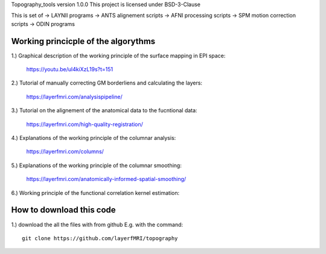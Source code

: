 .. -*- mode: rst -*-

Topography_tools version 1.0.0
This project is licensed under BSD-3-Clause

.. image:: https://layerfmri.files.wordpress.com/2019/10/abstract-01-3.png
    :width: 18px
    :target: https://layerfmri.files.wordpress.com/2019/10/abstract-01-3.png
    :alt: Graphical abstract figure

    
This is set of 
-> LAYNII programs  
-> ANTS alignement scripts
-> AFNI processing scripts
-> SPM motion correction scripts
-> ODIN programs


Working princicple of the algorythms
======

1.) Graphical description of the working principle of the surface mapping in EPI space:

	https://youtu.be/ul4kiXzL19s?t=151

2.) Tutorial of manually correcting GM borderliens and calculating the layers: 

	https://layerfmri.com/analysispipeline/

3.) Tutorial on the alignement of the anatomical data to the fucntional data:  

	https://layerfmri.com/high-quality-registration/
	
4.) Explanations of the working principle of the columnar analysis: 

	https://layerfmri.com/columns/
	
5.) Explanations of the working principle of the columnar smoothing: 

	https://layerfmri.com/anatomically-informed-spatial-smoothing/
	
6.) Working principle of the functional correlation kernel estimation:

.. image:: https://layerfmri.files.wordpress.com/2019/06/explanation-01-1.png
    :width: 18px
    :target: https://layerfmri.files.wordpress.com/2019/06/explanation-01-1.png
    :alt: Noise Kernel

	

How to download this code 
======
1.) download the all the files with from github E.g. with the command::

    git clone https://github.com/layerfMRI/topography
    

